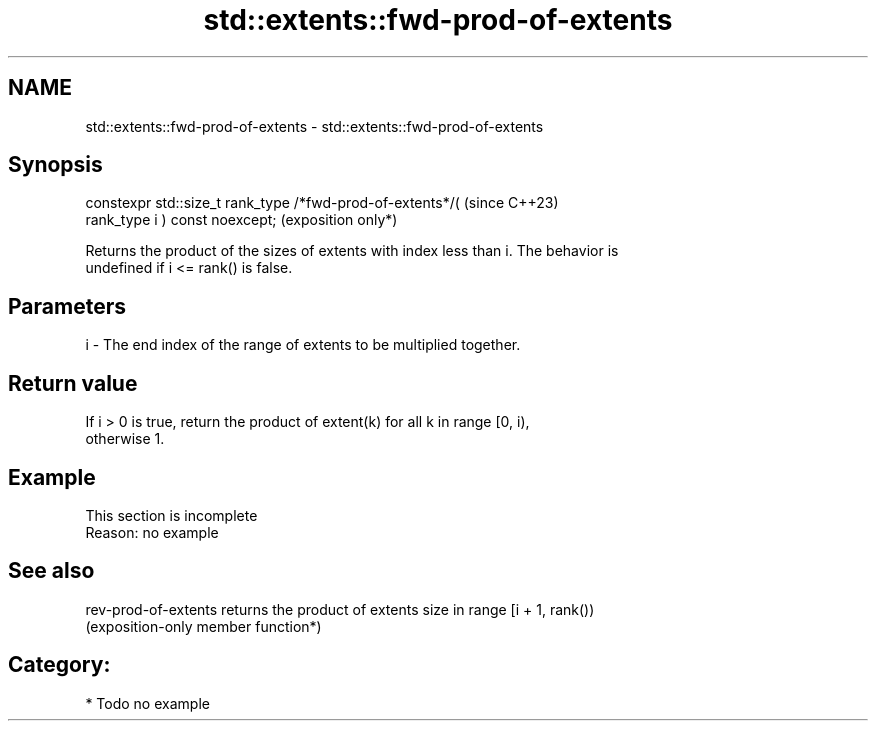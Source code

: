 .TH std::extents::fwd-prod-of-extents 3 "2024.06.10" "http://cppreference.com" "C++ Standard Libary"
.SH NAME
std::extents::fwd-prod-of-extents \- std::extents::fwd-prod-of-extents

.SH Synopsis
   constexpr std::size_t rank_type /*fwd-prod-of-extents*/(          (since C++23)
   rank_type i ) const noexcept;                                     (exposition only*)

   Returns the product of the sizes of extents with index less than i. The behavior is
   undefined if i <= rank() is false.

.SH Parameters

   i - The end index of the range of extents to be multiplied together.

.SH Return value

   If i > 0 is true, return the product of extent(k) for all k in range [0, i),
   otherwise 1.

.SH Example

    This section is incomplete
    Reason: no example

.SH See also

   rev-prod-of-extents returns the product of extents size in range [i + 1, rank())
                       (exposition-only member function*)

.SH Category:
     * Todo no example

